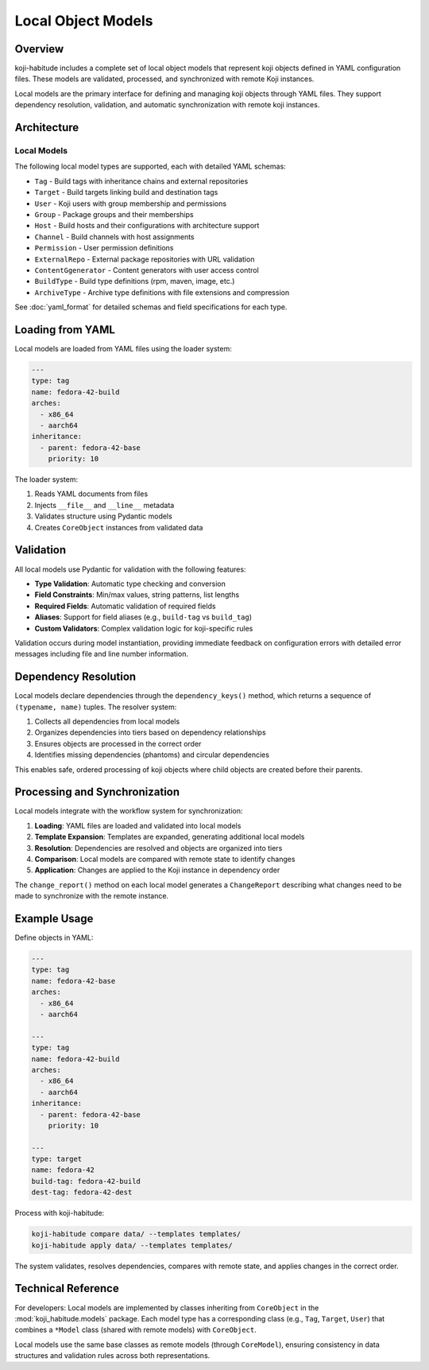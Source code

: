 Local Object Models
===================

Overview
--------

koji-habitude includes a complete set of local object models that represent
koji objects defined in YAML configuration files. These models are validated,
processed, and synchronized with remote Koji instances.

Local models are the primary interface for defining and managing koji objects
through YAML files. They support dependency resolution, validation, and
automatic synchronization with remote koji instances.

Architecture
------------

Local Models
~~~~~~~~~~~~

The following local model types are supported, each with detailed YAML schemas:

- ``Tag`` - Build tags with inheritance chains and external repositories
- ``Target`` - Build targets linking build and destination tags
- ``User`` - Koji users with group membership and permissions
- ``Group`` - Package groups and their memberships
- ``Host`` - Build hosts and their configurations with architecture support
- ``Channel`` - Build channels with host assignments
- ``Permission`` - User permission definitions
- ``ExternalRepo`` - External package repositories with URL validation
- ``ContentGgenerator`` - Content generators with user access control
- ``BuildType`` - Build type definitions (rpm, maven, image, etc.)
- ``ArchiveType`` - Archive type definitions with file extensions and compression

See :doc:`yaml_format` for detailed schemas and field specifications for each type.

Loading from YAML
-----------------

Local models are loaded from YAML files using the loader system:

.. code:: yaml

   ---
   type: tag
   name: fedora-42-build
   arches:
     - x86_64
     - aarch64
   inheritance:
     - parent: fedora-42-base
       priority: 10

The loader system:

1. Reads YAML documents from files
2. Injects ``__file__`` and ``__line__`` metadata
3. Validates structure using Pydantic models
4. Creates ``CoreObject`` instances from validated data

Validation
----------

All local models use Pydantic for validation with the following features:

- **Type Validation**: Automatic type checking and conversion
- **Field Constraints**: Min/max values, string patterns, list lengths
- **Required Fields**: Automatic validation of required fields
- **Aliases**: Support for field aliases (e.g., ``build-tag`` vs ``build_tag``)
- **Custom Validators**: Complex validation logic for koji-specific rules

Validation occurs during model instantiation, providing immediate feedback
on configuration errors with detailed error messages including file and line
number information.

Dependency Resolution
---------------------

Local models declare dependencies through the ``dependency_keys()`` method,
which returns a sequence of ``(typename, name)`` tuples. The resolver system:

1. Collects all dependencies from local models
2. Organizes dependencies into tiers based on dependency relationships
3. Ensures objects are processed in the correct order
4. Identifies missing dependencies (phantoms) and circular dependencies

This enables safe, ordered processing of koji objects where child objects
are created before their parents.

Processing and Synchronization
------------------------------

Local models integrate with the workflow system for synchronization:

1. **Loading**: YAML files are loaded and validated into local models
2. **Template Expansion**: Templates are expanded, generating additional local models
3. **Resolution**: Dependencies are resolved and objects are organized into tiers
4. **Comparison**: Local models are compared with remote state to identify changes
5. **Application**: Changes are applied to the Koji instance in dependency order

The ``change_report()`` method on each local model generates a ``ChangeReport``
describing what changes need to be made to synchronize with the remote instance.

Example Usage
-------------

Define objects in YAML:

.. code:: yaml

   ---
   type: tag
   name: fedora-42-base
   arches:
     - x86_64
     - aarch64

   ---
   type: tag
   name: fedora-42-build
   arches:
     - x86_64
     - aarch64
   inheritance:
     - parent: fedora-42-base
       priority: 10

   ---
   type: target
   name: fedora-42
   build-tag: fedora-42-build
   dest-tag: fedora-42-dest

Process with koji-habitude:

.. code:: bash

   koji-habitude compare data/ --templates templates/
   koji-habitude apply data/ --templates templates/

The system validates, resolves dependencies, compares with remote state,
and applies changes in the correct order.

Technical Reference
-------------------

For developers: Local models are implemented by classes inheriting from
``CoreObject`` in the :mod:`koji_habitude.models` package. Each model type
has a corresponding class (e.g., ``Tag``, ``Target``, ``User``) that combines
a ``*Model`` class (shared with remote models) with ``CoreObject``.

Local models use the same base classes as remote models (through ``CoreModel``),
ensuring consistency in data structures and validation rules across both
representations.
